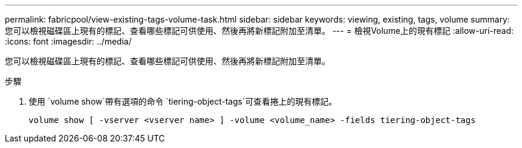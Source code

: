 ---
permalink: fabricpool/view-existing-tags-volume-task.html 
sidebar: sidebar 
keywords: viewing, existing, tags, volume 
summary: 您可以檢視磁碟區上現有的標記、查看哪些標記可供使用、然後再將新標記附加至清單。 
---
= 檢視Volume上的現有標記
:allow-uri-read: 
:icons: font
:imagesdir: ../media/


[role="lead"]
您可以檢視磁碟區上現有的標記、查看哪些標記可供使用、然後再將新標記附加至清單。

.步驟
. 使用 `volume show`帶有選項的命令 `tiering-object-tags`可查看捲上的現有標記。
+
[listing]
----
volume show [ -vserver <vserver name> ] -volume <volume_name> -fields tiering-object-tags
----

